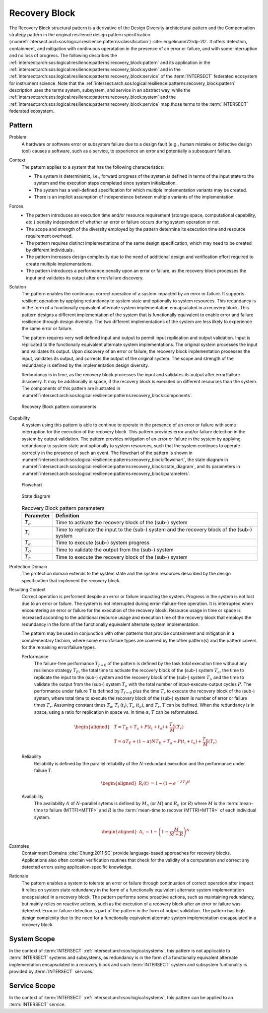 .. _intersect:arch:sos:logical:resilience:patterns:recovery_block:

Recovery Block
==============

The Recovery Block structural pattern is a derivative of the Design Diversity
architectural pattern and the Compensation strategy pattern in the original
resilience design pattern specification
(:numref:`intersect:arch:sos:logical:resilience:patterns:classification`)
:cite:`engelmann22rdp-20`. It offers detection, containment, and mitigation
with continuous operatation in the presence of an error or failure, and with
some interruption and no loss of progress. The following describes the
:ref:`intersect:arch:sos:logical:resilience:patterns:recovery_block:pattern`
and its application in the
:ref:`intersect:arch:sos:logical:resilience:patterns:recovery_block:system`
and in the
:ref:`intersect:arch:sos:logical:resilience:patterns:recovery_block:service`
of the :term:`INTERSECT` federated ecosystem for instrument science. Note that
the
:ref:`intersect:arch:sos:logical:resilience:patterns:recovery_block:pattern`
description uses the terms system, subsystem, and service in an abstract way,
while the
:ref:`intersect:arch:sos:logical:resilience:patterns:recovery_block:system`
and the
:ref:`intersect:arch:sos:logical:resilience:patterns:recovery_block:service`
map those terms to the :term:`INTERSECT` federated ecosystem.

.. _intersect:arch:sos:logical:resilience:patterns:recovery_block:pattern:

Pattern
-------

Problem
   A hardware or software error or subsystem failure due to a design fault
   (e.g., human mistake or defective design tool) causes a software, such as a
   service, to experience an error and potentially a subsequent failure.

Context
   The pattern applies to a system that has the following characteristics:

   -  The system is deterministic, i.e., forward progress of the system is
      defined in terms of the input state to the system and the execution steps
      completed since system initialization.

   -  The system has a well-defined specification for which multiple
      implementation variants may be created.

   -  There is an implicit assumption of independence between multiple variants
      of the implementation.

Forces
   -  The pattern introduces an execution time and/or resource requirement
      (storage space, computational capability, etc.) penalty independent of
      whether an error or failure occurs during system operation or not.

   -  The scope and strength of the diversity employed by the pattern determine
      its execution time and resource requirement overhead.

   -  The pattern requires distinct implementations of the same design
      specification, which may need to be created by different individuals.

   -  The pattern increases design complexity due to the need of additional
      design and verification effort required to create multiple
      implementations.

   -  The pattern introduces a performance penalty upon an error or failure, as
      the recovery block processes the input and validates its output after
      error/failure discovery.

Solution
   The pattern enables the continuous correct operation of a system impacted by
   an error or failure. It supports resilient operation by applying redundancy
   to system state and optionally to system resources. This redundancy is in
   the form of a functionally equivalent alternate system implementation
   encapsulated in a recovery block. This pattern designs a different
   implementation of the system that is functionally equivalent to enable error
   and failure resilience through design diversity. The two different
   implementations of the system are less likely to experience the same error
   or failure.

   The pattern requires very well defined input and output to permit input
   replication and output validation. Input is replicated to the functionally
   equivalent alternate system implementations. The original system processes
   the input and validates its output. Upon discovery of an error or failure,
   the recovery block implementation processes the input, validates its output,
   and corrects the output of the original system. The scope and strength of
   the redundancy is defined by the implementation design diversity.

   Redundancy is in time, as the recovery block processes the input and
   validates its output after error/failure discovery. It may be additionally
   in space, if the recovery block is executed on different resources than the
   system. The components of this pattern are illustrated in
   :numref:`intersect:arch:sos:logical:resilience:patterns:recovery_block:components`.
   
   .. figure:: recovery_block/components.png
      :name: intersect:arch:sos:logical:resilience:patterns:recovery_block:components
      :align: center
      :alt: Recovery Block pattern components
   
      Recovery Block pattern components

Capability
   A system using this pattern is able to continue to operate in the presence
   of an error or failure with some interruption for the execution of the
   recovery block. This pattern provides error and/or failure detection in the
   system by output validation. The pattern provides mitigation of an error or
   failure in the system by applying redundancy to system state and optionally
   to system resources, such that the system continues to operate correctly in
   the presence of such an event. The flowchart of the pattern is shown in
   :numref:`intersect:arch:sos:logical:resilience:patterns:recovery_block:flowchart`,
   the state diagram in
   :numref:`intersect:arch:sos:logical:resilience:patterns:recovery_block:state_diagram`,
   and its parameters in
   :numref:`intersect:arch:sos:logical:resilience:patterns:recovery_block:parameters`.
   
   .. figure:: recovery_block/flowchart.png
      :name: intersect:arch:sos:logical:resilience:patterns:recovery_block:flowchart
      :align: center
      :alt: Flowchart
   
      Flowchart
   
   .. figure:: recovery_block/state_diagram.png
      :name: intersect:arch:sos:logical:resilience:patterns:recovery_block:state_diagram
      :align: center
      :alt: State diagram
   
      State diagram
   
   .. table:: Recovery Block pattern parameters
      :name: intersect:arch:sos:logical:resilience:patterns:recovery_block:parameters
      :align: center

      +---------------+----------------------------------------------------+
      | Parameter     | Definition                                         |
      +===============+====================================================+
      | :math:`T_{a}` | Time to activate the recovery block of the (sub-)  |
      |               | system                                             |
      +---------------+----------------------------------------------------+
      | :math:`T_{i}` | Time to replicate the input to the (sub-) system   |
      |               | and the recovery block of the (sub-) system        |
      +---------------+----------------------------------------------------+
      | :math:`T_{e}` | Time to execute (sub-) system progress             |
      +---------------+----------------------------------------------------+
      | :math:`T_{o}` | Time to validate the output from the (sub-) system |
      +---------------+----------------------------------------------------+
      | :math:`T_{r}` | Time to execute the recovery block of the (sub-)   |
      |               | system                                             |
      +---------------+----------------------------------------------------+

Protection Domain
   The protection domain extends to the system state and the system resources
   described by the design specification that implement the recovery block.

Resulting Context
   Correct operation is performed despite an error or failure impacting the
   system. Progress in the system is not lost due to an error or failure. The
   system is not interrupted during error-/failure-free operation. It is
   interrupted when encountering an error or failure for the execution of the
   recovery block. Resource usage in time or space is increased according to
   the additional resource usage and execution time of the recovery block that
   employs the redundancy in the form of the functionally equivalent alternate
   system implementation.

   The pattern may be used in conjunction with other patterns that provide
   containment and mitigation in a complementary fashion, where some
   error/failure types are covered by the other pattern(s) and the pattern
   covers for the remaining error/failure types.

   Performance
      The failure-free performance :math:`T_{f=0}` of the pattern is defined by
      the task total execution time without any resilience strategy
      :math:`T_{E}`, the total time to activate the recovery block of the
      (sub-) system :math:`T_{a}`, the time to replicate the input to the
      (sub-) system and the recovery block of the (sub-) system :math:`T_{i}`,
      and the time to validate the output from the (sub-) system :math:`T_{o}`
      with the total number of input-execute-output cycles :math:`P`. The
      performance under failure T is defined by :math:`T_{f=0}` plus the time
      :math:`T_{r}` to execute the recovery block of the (sub-) system, where
      total time to execute the recovery block of the (sub-) system is number
      of error or failure times :math:`T_{r}`. Assuming constant times
      :math:`T_{a}`, :math:`T_{i}` (:math:`t_{i}`), :math:`T_{o}`
      (:math:`t_{o}`), and :math:`T_{r}`, :math:`T` can be defined. When the
      redundancy is in space, using a ratio for replication in space vs. in
      time :math:`\alpha`, :math:`T` can be reformulated.

      .. math::
      
         \begin{aligned}
            & T = T_{E} + T_{a} + P(t_{i} +t_{o}) + \frac{T_{E}}{M}\left(T_{r}\right)\\
            & T = \alpha T_{E} + (1 - \alpha) N T_{E} + T_{a} + P(t_{i} +t_{o}) + \frac{T_{E}}{M}\left(T_{r} \right)
         \end{aligned}

   Reliability
      Reliability is defined by the parallel reliability of the
      :math:`N`-redundant execution and the performance under failure :math:`T`.

      .. math::

         \begin{aligned}
            R_{i}(t) &= 1 - (1 - e^{-\lambda T})^{N}
         \end{aligned}

   Availability
      The availability :math:`A` of :math:`N`-parallel sytems is defined by
      :math:`M_{n}` (or :math:`M`) and :math:`R_{n}` (or :math:`R`) where
      :math:`M` is the :term:`mean-time to failure (MTTF)<MTTF>` and :math:`R`
      is the :term:`mean-time to recover (MTTR)<MTTR>` of each individual
      system.

      .. math::

         \begin{aligned}
            A_{i} &= 1 - \left(1 - \frac{M}{M + R}\right)^{N}
         \end{aligned}

Examples
   Containment Domains :cite:`Chung:2011:SC` provide language-based approaches
   for recovery blocks. Applications also often contain verification routines
   that check for the validity of a computation and correct any detected errors
   using application-specific knowledge.

Rationale
   The pattern enables a system to tolerate an error or failure through
   continuation of correct operation after impact. It relies on system state
   redundancy in the form of a functionally equivalent alternate system
   implementation encapsulated in a recovery block. The pattern performs some
   proactive actions, such as maintaining redundancy, but mainly relies on
   reactive actions, such as the execution of a recovery block after an error
   or failure was detected. Error or failure detection is part of the pattern
   in the form of output validation. The pattern has high design complexity due
   to the need for a functionally equivalent alternate system implementation
   encapsulated in a recovery block.

.. _intersect:arch:sos:logical:resilience:patterns:recovery_block:system:

System Scope
------------

In the context of :term:`INTERSECT` :ref:`intersect:arch:sos:logical:systems`,
this pattern is not applicable to :term:`INTERSECT` systems and subsystems, as
redundancy is in the form of a functionally equivalent alternate implementation
encapsulated in a recovery block and such :term:`INTERSECT` system and
subsystem funtionality is provided by :term:`INTERSECT` services.

.. _intersect:arch:sos:logical:resilience:patterns:recovery_block:service:

Service Scope
-------------

In the context of :term:`INTERSECT` :ref:`intersect:arch:sos:logical:systems`,
this pattern can be applied to an :term:`INTERSECT` service.
